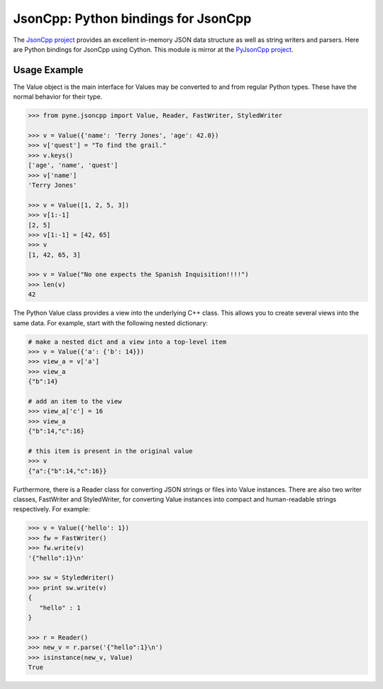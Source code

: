 .. _usersguide_jsoncpp:

=======================================
JsonCpp: Python bindings for JsonCpp
=======================================
The `JsonCpp project`_ provides an excellent in-memory JSON data structure as well 
as string writers and parsers.  Here are Python bindings for JsonCpp using Cython.
This module is mirror at the `PyJsonCpp project`_.

.. currentmodule: pyne.jsoncpp

.. _JsonCpp project: https://github.com/open-source-parsers/jsoncpp/

.. _PyJsonCpp project: https://github.com/scopatz/pyjsoncpp

-------------
Usage Example
-------------
The Value object is the main interface for 
Values may be converted to and from regular Python types.  These have the 
normal behavior for their type.

.. code-block:: python

    >>> from pyne.jsoncpp import Value, Reader, FastWriter, StyledWriter

    >>> v = Value({'name': 'Terry Jones', 'age': 42.0})
    >>> v['quest'] = "To find the grail."
    >>> v.keys()
    ['age', 'name', 'quest']
    >>> v['name']
    'Terry Jones'

    >>> v = Value([1, 2, 5, 3])
    >>> v[1:-1]
    [2, 5]
    >>> v[1:-1] = [42, 65]
    >>> v
    [1, 42, 65, 3]

    >>> v = Value("No one expects the Spanish Inquisition!!!!")
    >>> len(v)
    42

The Python Value class provides a view into the underlying C++ class.
This allows you to create several views into the same data.  For example, 
start with the following nested dictionary:

.. code-block:: python

    # make a nested dict and a view into a top-level item
    >>> v = Value({'a': {'b': 14}})
    >>> view_a = v['a']
    >>> view_a 
    {"b":14}

    # add an item to the view
    >>> view_a['c'] = 16
    >>> view_a 
    {"b":14,"c":16}

    # this item is present in the original value
    >>> v
    {"a":{"b":14,"c":16}}

Furthermore, there is a Reader class for converting JSON strings or files into 
Value instances.  There are also two writer classes, FastWriter and StyledWriter, 
for converting Value instances into compact and human-readable strings respectively.
For example:

.. code-block:: python

    >>> v = Value({'hello': 1})
    >>> fw = FastWriter()
    >>> fw.write(v)
    '{"hello":1}\n'

    >>> sw = StyledWriter()
    >>> print sw.write(v)
    {
       "hello" : 1
    }

    >>> r = Reader()
    >>> new_v = r.parse('{"hello":1}\n')
    >>> isinstance(new_v, Value)
    True
